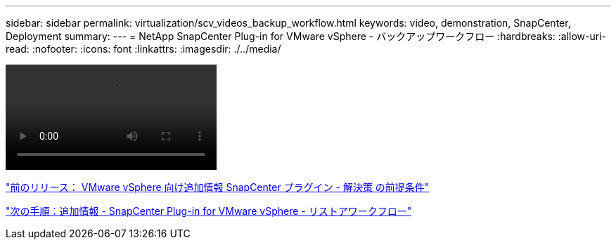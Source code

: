 ---
sidebar: sidebar 
permalink: virtualization/scv_videos_backup_workflow.html 
keywords: video, demonstration, SnapCenter, Deployment 
summary:  
---
= NetApp SnapCenter Plug-in for VMware vSphere - バックアップワークフロー
:hardbreaks:
:allow-uri-read: 
:nofooter: 
:icons: font
:linkattrs: 
:imagesdir: ./../media/


video::scv_backup_workflow.mp4[]
link:scv_videos_prerequisites.html["前のリリース： VMware vSphere 向け追加情報 SnapCenter プラグイン - 解決策 の前提条件"]

link:scv_videos_restore_workflow.html["次の手順：追加情報 - SnapCenter Plug-in for VMware vSphere - リストアワークフロー"]
